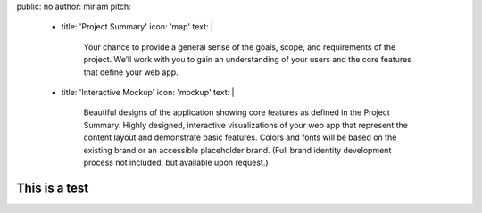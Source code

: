 public: no
author: miriam
pitch:
  - title: 'Project Summary'
    icon: 'map'
    text: |
      Your chance to provide a general sense of the goals, scope, and
      requirements of the project. We’ll work with you to gain an
      understanding of your users and the core features that define
      your web app.
  - title: 'Interactive Mockup'
    icon: 'mockup'
    text: |
      Beautiful designs of the application showing core features as defined
      in the Project Summary. Highly designed, interactive visualizations
      of your web app that represent the content layout and demonstrate
      basic features. Colors and fonts will be based on the existing brand
      or an accessible placeholder brand. (Full brand identity development
      process not included, but available upon request.)


This is a test
==============

.. callmacro:: content.macros.j2#icon_block
  :slug: '2008/01/01/test'
  :data: 'pitch'
